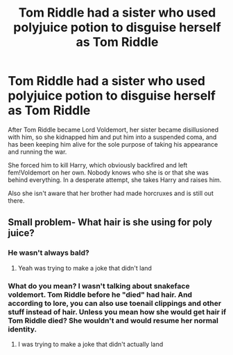 #+TITLE: Tom Riddle had a sister who used polyjuice potion to disguise herself as Tom Riddle

* Tom Riddle had a sister who used polyjuice potion to disguise herself as Tom Riddle
:PROPERTIES:
:Author: nitram20
:Score: 11
:DateUnix: 1618530411.0
:DateShort: 2021-Apr-16
:FlairText: Prompt
:END:
After Tom Riddle became Lord Voldemort, her sister became disillusioned with him, so she kidnapped him and put him into a suspended coma, and has been keeping him alive for the sole purpose of taking his appearance and running the war.

She forced him to kill Harry, which obviously backfired and left fem!Voldemort on her own. Nobody knows who she is or that she was behind everything. In a desperate attempt, she takes Harry and raises him.

Also she isn't aware that her brother had made horcruxes and is still out there.


** Small problem- What hair is she using for poly juice?
:PROPERTIES:
:Author: DesiDarkLord16
:Score: 3
:DateUnix: 1618644114.0
:DateShort: 2021-Apr-17
:END:

*** He wasn't always bald?
:PROPERTIES:
:Author: Digitiss
:Score: 2
:DateUnix: 1618652324.0
:DateShort: 2021-Apr-17
:END:

**** Yeah was trying to make a joke that didn't land
:PROPERTIES:
:Author: DesiDarkLord16
:Score: 1
:DateUnix: 1618676536.0
:DateShort: 2021-Apr-17
:END:


*** What do you mean? I wasn't talking about snakeface voldemort. Tom Riddle before he "died" had hair. And according to lore, you can also use toenail clippings and other stuff instead of hair. Unless you mean how she would get hair if Tom Riddle died? She wouldn't and would resume her normal identity.
:PROPERTIES:
:Author: nitram20
:Score: 1
:DateUnix: 1618668297.0
:DateShort: 2021-Apr-17
:END:

**** I was trying to make a joke that didn't actually land
:PROPERTIES:
:Author: DesiDarkLord16
:Score: 1
:DateUnix: 1618676556.0
:DateShort: 2021-Apr-17
:END:
